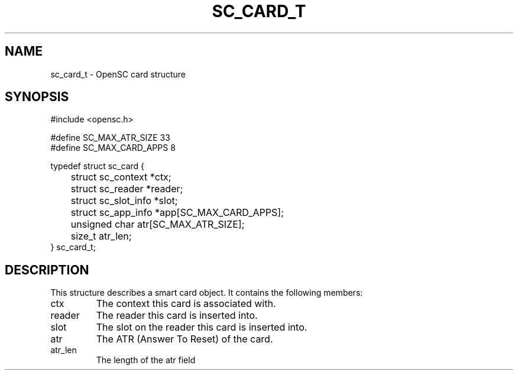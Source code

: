 .\"Generated by db2man.xsl. Don't modify this, modify the source.
.de Sh \" Subsection
.br
.if t .Sp
.ne 5
.PP
\fB\\$1\fR
.PP
..
.de Sp \" Vertical space (when we can't use .PP)
.if t .sp .5v
.if n .sp
..
.de Ip \" List item
.br
.ie \\n(.$>=3 .ne \\$3
.el .ne 3
.IP "\\$1" \\$2
..
.TH "SC_CARD_T" 3 "" "" "OpenSC API Reference"
.SH NAME
sc_card_t \- OpenSC card structure
.SH "SYNOPSIS"

.PP


.nf

#include <opensc\&.h>

#define SC_MAX_ATR_SIZE         33
#define SC_MAX_CARD_APPS         8

typedef struct sc_card {
	struct sc_context *ctx;
	struct sc_reader *reader;
	struct sc_slot_info *slot;
	struct sc_app_info *app[SC_MAX_CARD_APPS];
	unsigned char atr[SC_MAX_ATR_SIZE];
	size_t atr_len;
} sc_card_t;

            
.fi
 

.SH "DESCRIPTION"

.PP
This structure describes a smart card object\&. It contains the following members: 

.TP
ctx
The context this card is associated with\&.

.TP
reader
The reader this card is inserted into\&.

.TP
slot
The slot on the reader this card is inserted into\&.

.TP
atr
The ATR (Answer To Reset) of the card\&.

.TP
atr_len
The length of the atr field
 

